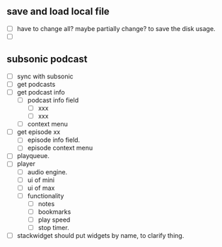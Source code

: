 ** save and load local file
- [ ] have to change all? maybe partially change? to save the disk usage.
- [ ] 

** subsonic podcast
- [ ] sync with subsonic
- [ ] get podcasts
- [ ] get podcast info
 - [ ] podcast info field
  - [ ] xxx
  - [ ] xxx
 - [ ] context menu
- [ ] get episode xx
 - [ ] episode info field.
 - [ ] episode context menu
- [ ] playqueue.
- [ ] player
 - [ ] audio engine.
 - [ ] ui of mini
 - [ ] ui of max
 - [ ] functionality
  - [ ] notes
  - [ ] bookmarks
  - [ ] play speed
  - [ ] stop timer.
  
- [ ] stackwidget should put widgets by name, to clarify thing.
